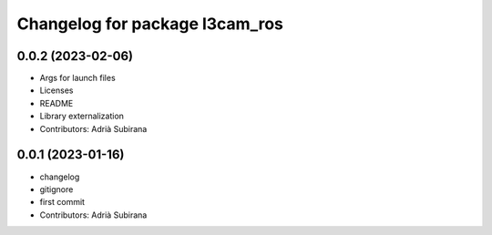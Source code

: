 ^^^^^^^^^^^^^^^^^^^^^^^^^^^^^^^
Changelog for package l3cam_ros
^^^^^^^^^^^^^^^^^^^^^^^^^^^^^^^

0.0.2 (2023-02-06)
-----------
* Args for launch files
* Licenses
* README
* Library externalization
* Contributors: Adrià Subirana

0.0.1 (2023-01-16)
-----------
* changelog
* gitignore
* first commit
* Contributors: Adrià Subirana
